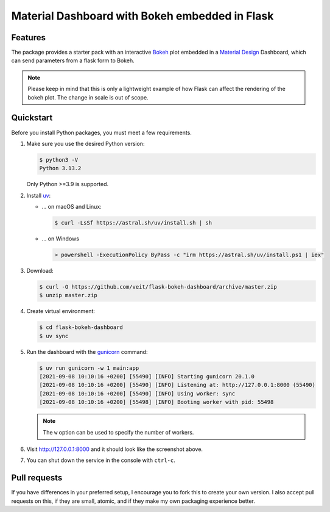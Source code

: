 ===============================================
Material Dashboard with Bokeh embedded in Flask
===============================================

|Contributors| |License|

.. |Contributors| image:: https://img.shields.io/github/contributors/veit/flask-bokeh-dashboard.svg
   :target: https://github.com/veit/flask-bokeh-dashboard/graphs/contributors
.. |License| image:: https://img.shields.io/github/license/veit/flask-bokeh-dashboard.svg
   :target: https://github.com/veit/flask-bokeh-dashboard/blob/master/LICENSE

Features
========

The package provides a starter pack with an interactive `Bokeh
<https://bokeh.pydata.org>`_ plot embedded in a `Material Design
<https://material.io/>`_ Dashboard, which can send parameters from a flask form
to Bokeh.

.. image:: screenshot.png
   :scale: 53%
   :alt: Material Dashboard with Bokeh embedded in Flask

.. note::
   Please keep in mind that this is only a lightweight example of how Flask can
   affect the rendering of the bokeh plot. The change in scale is out of scope.

Quickstart
==========

Before you install Python packages, you must meet a few requirements.

#. Make sure you use the desired Python version:

   .. code-block:: console

    $ python3 -V
    Python 3.13.2

   Only Python >=3.9 is supported.

#. Install `uv <https://docs.astral.sh/uv/>`_:

   * … on macOS and Linux:

     .. code-block:: console

        $ curl -LsSf https://astral.sh/uv/install.sh | sh

   * … on Windows

     .. code-block:: ps1

        > powershell -ExecutionPolicy ByPass -c "irm https://astral.sh/uv/install.ps1 | iex"

#. Download:

   .. code-block:: console

    $ curl -O https://github.com/veit/flask-bokeh-dashboard/archive/master.zip
    $ unzip master.zip

#. Create virtual environment:

   .. code-block:: console

    $ cd flask-bokeh-dashboard
    $ uv sync

#. Run the dashboard with the `gunicorn
   <http://docs.gunicorn.org/en/stable/run.html>`_ command:

   .. code-block:: console

    $ uv run gunicorn -w 1 main:app
    [2021-09-08 10:10:16 +0200] [55490] [INFO] Starting gunicorn 20.1.0
    [2021-09-08 10:10:16 +0200] [55490] [INFO] Listening at: http://127.0.0.1:8000 (55490)
    [2021-09-08 10:10:16 +0200] [55490] [INFO] Using worker: sync
    [2021-09-08 10:10:16 +0200] [55498] [INFO] Booting worker with pid: 55498

   .. note::
      The ``w`` option can be used to specify the number of workers.

#. Visit http://127.0.0.1:8000 and it should look like the screenshot above.

#. You can shut down the service in the console with ``ctrl-c``.

Pull requests
=============

If you have differences in your preferred setup, I encourage you to fork this
to create your own version. I also accept pull requests on this, if they are
small, atomic, and if they make my own packaging experience better.

